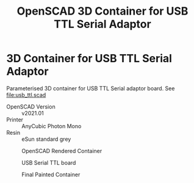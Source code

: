#+TITLE: OpenSCAD 3D Container for USB TTL Serial Adaptor
#+OPTIONS: ^:{}
* 3D Container for USB TTL Serial Adaptor
Parameterised 3D container for USB TTL Serial adaptor board. See [[file:usb_ttl.scad]]
- OpenSCAD Version :: v2021.01
- Printer :: AnyCubic Photon Mono
- Resin :: eSun standard grey
  
#+CAPTION: OpenSCAD Rendered Container
#+ATTR_HTML: :alt USB Serial TTL board :align  :title OpenSCAD Rendered Container :align center                                                                          
#+ATTR_HTML: :width 50% :height 50%
[[file:img/render_ab.png]]


#+CAPTION: USB Serial TTL board
#+ATTR_HTML: :alt USB Serial TTL board :title USB Serial TTL board :align center                                                                          
#+ATTR_HTML: :width 35% :height 35% 
[[file:img/usb_ttl_board.png]]

#+CAPTION: Final Painted Container
#+ATTR_HTML: :alt Final Painted Container :align  :title Final Painted Container :align center                                                                          
#+ATTR_HTML: :width 50% :height 50%
[[file:img/final.jpeg]]


